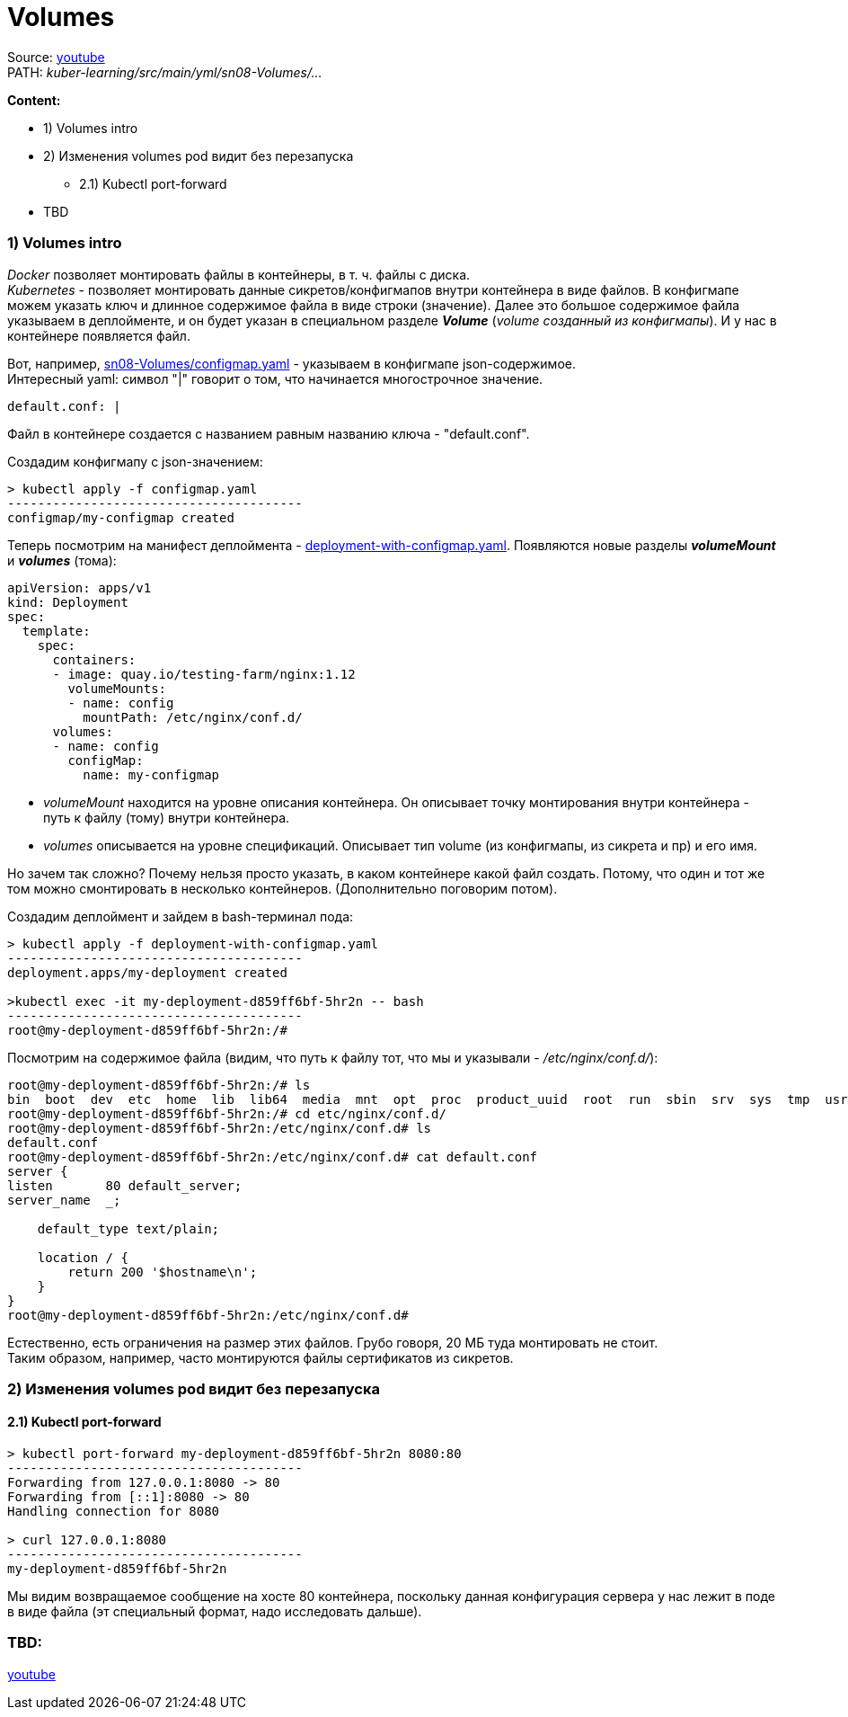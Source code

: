 = Volumes

Source: link:https://www.youtube.com/watch?v=-xZ02dEF6kU&list=PL8D2P0ruohOBSA_CDqJLflJ8FLJNe26K-&index=9&t=2816s[youtube] +
PATH: _kuber-learning/src/main/yml/sn08-Volumes/..._ +

*Content:*

- 1) Volumes intro
- 2) Изменения volumes pod видит без перезапуска
  * 2.1) Kubectl port-forward
- TBD

=== 1) Volumes intro

_Docker_ позволяет монтировать файлы в контейнеры, в т. ч. файлы с диска. +
_Kubernetes_ - позволяет монтировать данные сикретов/конфигмапов внутри контейнера в виде файлов. В конфигмапе можем указать ключ и длинное содержимое файла в виде строки (значение). Далее это большое содержимое файла указываем в деплойменте, и он будет указан в специальном разделе *_Volume_* (_volume созданный из конфигмапы_). И у нас в контейнере появляется файл.

Вот, например, link:../src/main/yml/sn08-Volumes/configmap.yaml[sn08-Volumes/configmap.yaml] - указываем в конфигмапе json-содержимое. +
Интересный yaml: символ "|" говорит о том, что начинается многострочное значение.
[source, yaml]
----
default.conf: |
----

Файл в контейнере создается с названием равным названию ключа - "default.conf".

Создадим конфигмапу с json-значением:
[source, bash]
----
> kubectl apply -f configmap.yaml
---------------------------------------
configmap/my-configmap created
----

Теперь посмотрим на манифест деплоймента - link:../src/main/yml/sn08-Volumes/deployment-with-configmap.yaml[deployment-with-configmap.yaml]. Появляются новые разделы *_volumeMount_* и *_volumes_* (тома):
[source, yaml]
----
apiVersion: apps/v1
kind: Deployment
spec:
  template:
    spec:
      containers:
      - image: quay.io/testing-farm/nginx:1.12
        volumeMounts:
        - name: config
          mountPath: /etc/nginx/conf.d/
      volumes:
      - name: config
        configMap:
          name: my-configmap
----
- _volumeMount_ находится на уровне описания контейнера. Он описывает точку монтирования внутри контейнера - путь к файлу (тому) внутри контейнера.
- _volumes_ описывается на уровне спецификаций. Описывает тип volume (из конфигмапы, из сикрета и пр) и его имя.

Но зачем так сложно? Почему нельзя просто указать, в каком контейнере какой файл создать. Потому, что один и тот же том можно смонтировать в несколько контейнеров. (Дополнительно поговорим потом).

Создадим деплоймент и зайдем в bash-терминал пода:
[source, bash]
----
> kubectl apply -f deployment-with-configmap.yaml
---------------------------------------
deployment.apps/my-deployment created

>kubectl exec -it my-deployment-d859ff6bf-5hr2n -- bash
---------------------------------------
root@my-deployment-d859ff6bf-5hr2n:/#
----
Посмотрим на содержимое файла (видим, что путь к файлу тот, что мы и указывали - _/etc/nginx/conf.d/_):
[source, bash]
----
root@my-deployment-d859ff6bf-5hr2n:/# ls
bin  boot  dev  etc  home  lib  lib64  media  mnt  opt  proc  product_uuid  root  run  sbin  srv  sys  tmp  usr  var
root@my-deployment-d859ff6bf-5hr2n:/# cd etc/nginx/conf.d/
root@my-deployment-d859ff6bf-5hr2n:/etc/nginx/conf.d# ls
default.conf
root@my-deployment-d859ff6bf-5hr2n:/etc/nginx/conf.d# cat default.conf
server {
listen       80 default_server;
server_name  _;

    default_type text/plain;

    location / {
        return 200 '$hostname\n';
    }
}
root@my-deployment-d859ff6bf-5hr2n:/etc/nginx/conf.d#
----

Естественно, есть ограничения на размер этих файлов. Грубо говоря, 20 МБ туда монтировать не стоит. +
Таким образом, например, часто монтируются файлы сертификатов из сикретов.

=== 2) Изменения volumes pod видит без перезапуска

==== 2.1) Kubectl port-forward

[source, bash]
----
> kubectl port-forward my-deployment-d859ff6bf-5hr2n 8080:80
---------------------------------------
Forwarding from 127.0.0.1:8080 -> 80
Forwarding from [::1]:8080 -> 80
Handling connection for 8080

> curl 127.0.0.1:8080
---------------------------------------
my-deployment-d859ff6bf-5hr2n
----
Мы видим возвращаемое сообщение на хосте 80 контейнера, поскольку данная конфигурация сервера у нас лежит в поде в виде файла (эт специальный формат, надо исследовать дальше).

=== TBD:
link:https://www.youtube.com/watch?v=-xZ02dEF6kU&list=PL8D2P0ruohOBSA_CDqJLflJ8FLJNe26K-&index=10&t=3758s[youtube]